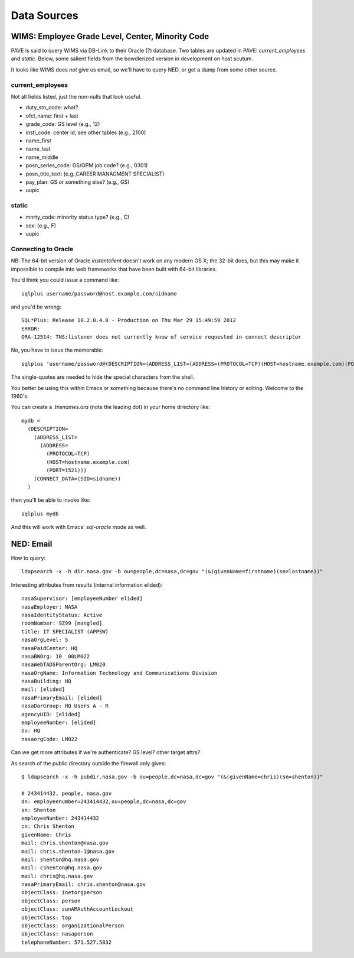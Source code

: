 ==============
 Data Sources
==============

WIMS: Employee Grade Level, Center, Minority Code
=================================================

PAVE is said to query WIMS via DB-Link to their Oracle (?)
database. Two tables are updated in PAVE: `current_employees` and
`static`.  Below, some salient fields from the bowdlerized version in
development on host scutum.

It looks like WIMS does *not* give us email, so we'll have to query
NED, or get a dump from some other source.

current_employees
-----------------

Not all fields listed, just the non-nulls that look useful.

* duty_stn_code: what?
* ofcl_name: first + last
* grade_code: GS level (e.g., 12)
* instl_code: center id, see other tables (e.g., 2100)
* name_first
* name_last
* name_middle
* posn_series_code: GS/OPM job code? (e.g., 0301)
* posn_title_text: (e.g.,CAREER MANAGMENT SPECIALIST)
* pay_plan: GS or something else? (e.g., GS)
* uupic

static
------

* mnrty_code: minority status type? (e.g., C)
* sex: (e.g., F)
* uupic

Connecting to Oracle
--------------------

NB: The 64-bit version of Oracle `instantclient` doesn't work on any
modern OS X; the 32-bit does, but this may make it impossible to
compile into web frameworks that have been built with 64-bit
libraries.

You'd think you could issue a command like::

  sqlplus username/password@host.example.com/sidname

and you'd be wrong::

  SQL*Plus: Release 10.2.0.4.0 - Production on Thu Mar 29 15:49:59 2012
  ERROR:
  ORA-12514: TNS:listener does not currently know of service requested in connect descriptor


No, you have to issue the memorable::

  sqlplus 'username/password@(DESCRIPTION=(ADDRESS_LIST=(ADDRESS=(PROTOCOL=TCP)(HOST=hostname.example.com)(PORT=1521)))(CONNECT_DATA=(SID=sidname)))'

The single-quotes are needed to hide the special characters from the shell.

You better be using this within Emacs or something because there's no
command line history or editing. Welcome to the 1960's. 

You can create a `.tnsnames.ora` (note the leading dot) in your home
directory like::

  mydb = 
    (DESCRIPTION=
      (ADDRESS_LIST=
        (ADDRESS=
          (PROTOCOL=TCP)
          (HOST=hostname.example.com)
          (PORT=1521)))
      (CONNECT_DATA=(SID=sidname))
    )

then you'll be able to invoke like::

  sqlplus mydb

And this will work with Emacs' `sql-oracle` mode as well.


NED: Email
==========

How to query::

  ldapsearch -x -h dir.nasa.gov -b ou=people,dc=nasa,dc=gov "(&(givenName=firstname)(sn=lastname))"

Interesting attributes from results (internal information elided)::

  nasaSupervisor: [employeeNumber elided]
  nasaEmployer: NASA
  nasaIdentityStatus: Active
  roomNumber: 9Z99 [mangled]
  title: IT SPECIALIST (APPSW)
  nasaOrgLevel: 5
  nasaPaidCenter: HQ
  nasaBWOrg: 10  00LM022
  nasaWebTADSParentOrg: LM020
  nasaOrgName: Information Technology and Communications Division
  nasaBuilding: HQ
  mail: [elided]
  nasaPrimaryEmail: [elided]
  nasaDarGroup: HQ Users A - R
  agencyUID: [elided]
  employeeNumber: [elided]
  ou: HQ
  nasaorgCode: LM022

Can we get more attributes if we're authenticate? GS level? other target attrs?

As search of the public directory outside the firewall only gives::

  $ ldapsearch -x -h pubdir.nasa.gov -b ou=people,dc=nasa,dc=gov "(&(givenName=chris)(sn=shenton))"

  # 243414432, people, nasa.gov
  dn: employeenumber=243414432,ou=people,dc=nasa,dc=gov
  sn: Shenton
  employeeNumber: 243414432
  cn: Chris Shenton
  givenName: Chris
  mail: chris.shenton@nasa.gov
  mail: chris.shenton-1@nasa.gov
  mail: shenton@hq.nasa.gov
  mail: cshenton@hq.nasa.gov
  mail: chris@hq.nasa.gov
  nasaPrimaryEmail: chris.shenton@nasa.gov
  objectClass: inetorgperson
  objectClass: person
  objectClass: sunAMAuthAccountLockout
  objectClass: top
  objectClass: organizationalPerson
  objectClass: nasaperson
  telephoneNumber: 571.527.5832
